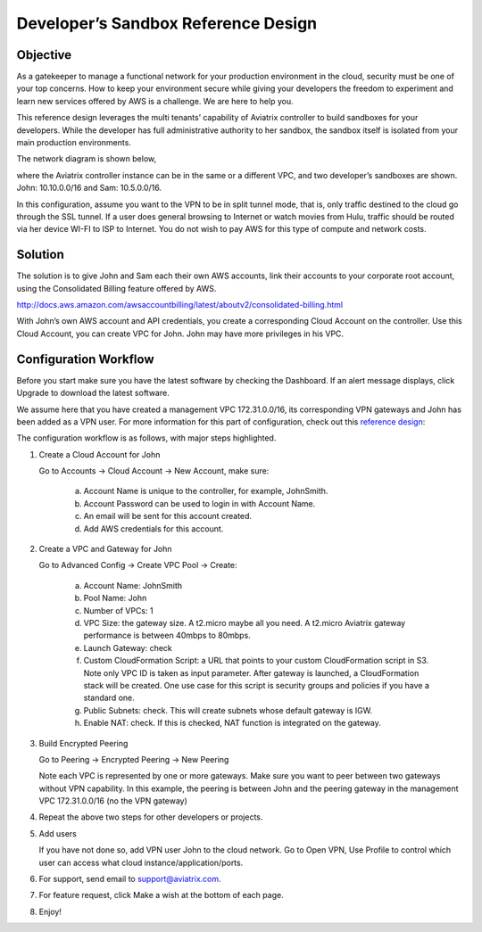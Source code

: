 .. meta::
   :description: Developer's Sandbox Ref Design
   :keywords: Developer sandbox, sandbox, aviatrix

====================================
Developer’s Sandbox Reference Design
====================================

Objective
=========

As a gatekeeper to manage a functional network for your production
environment in the cloud, security must be one of your top concerns. How
to keep your environment secure while giving your developers the freedom
to experiment and learn new services offered by AWS is a challenge. We
are here to help you.

This reference design leverages the multi tenants’ capability of
Aviatrix controller to build sandboxes for your developers. While the
developer has full administrative authority to her sandbox, the sandbox
itself is isolated from your main production environments.

The network diagram is shown below,

|image0|

where the Aviatrix controller instance can be in the same or a different
VPC, and two developer’s sandboxes are shown. John: 10.10.0.0/16 and
Sam: 10.5.0.0/16.

In this configuration, assume you want to the VPN to be in split tunnel
mode, that is, only traffic destined to the cloud go through the SSL
tunnel. If a user does general browsing to Internet or watch movies from
Hulu, traffic should be routed via her device WI-FI to ISP to Internet.
You do not wish to pay AWS for this type of compute and network costs.

Solution
========

The solution is to give John and Sam each their own AWS accounts, link
their accounts to your corporate root account, using the Consolidated
Billing feature offered by AWS.

http://docs.aws.amazon.com/awsaccountbilling/latest/aboutv2/consolidated-billing.html

With John’s own AWS account and API credentials, you create a
corresponding Cloud Account on the controller. Use this Cloud Account,
you can create VPC for John. John may have more privileges in his VPC.

Configuration Workflow
======================

Before you start make sure you have the latest software by checking the
Dashboard. If an alert message displays, click Upgrade to download the
latest software.

We assume here that you have created a management VPC 172.31.0.0/16, its
corresponding VPN gateways and John has been added as a VPN user. For
more information for this part of configuration, check out this
`reference
design <https://s3-us-west-2.amazonaws.com/aviatrix-download/Cloud-Controller/Cloud+Networking+Reference+Design.pdf>`__:

The configuration workflow is as follows, with major steps highlighted.

1. Create a Cloud Account for John

   Go to Accounts -> Cloud Account -> New Account, make sure:

	a. Account Name is unique to the controller, for example, JohnSmith.

	b. Account Password can be used to login in with Account Name.

	c. An email will be sent for this account created.

	d. Add AWS credentials for this account.

2. Create a VPC and Gateway for John

   Go to Advanced Config -> Create VPC Pool -> Create:

	a. Account Name: JohnSmith

	b. Pool Name: John

	c. Number of VPCs: 1

	d. VPC Size: the gateway size. A t2.micro maybe all you need. A t2.micro
	   Aviatrix gateway performance is between 40mbps to 80mbps.

	e. Launch Gateway: check

	f. Custom CloudFormation Script: a URL that points to your custom
	   CloudFormation script in S3. Note only VPC ID is taken as input
	   parameter. After gateway is launched, a CloudFormation stack will be
	   created. One use case for this script is security groups and policies
	   if you have a standard one.

	g. Public Subnets: check. This will create subnets whose default gateway
	   is IGW.

	h. Enable NAT: check. If this is checked, NAT function is integrated on
	   the gateway.

3. Build Encrypted Peering

   Go to Peering -> Encrypted Peering -> New Peering

   Note each VPC is represented by one or more gateways. Make sure you
   want to peer between two gateways without VPN capability. In this
   example, the peering is between John and the peering gateway in the
   management VPC 172.31.0.0/16 (no the VPN gateway)

4. Repeat the above two steps for other developers or projects.

5. Add users

   If you have not done so, add VPN user John to the cloud network. Go
   to Open VPN, Use Profile to control which user can access what cloud
   instance/application/ports.

6. For support, send email to support@aviatrix.com.

7. For feature request, click Make a wish at the bottom of each page.

8. Enjoy!

.. |image0| image:: DevSandbox_media/image1.png

.. disqus::

